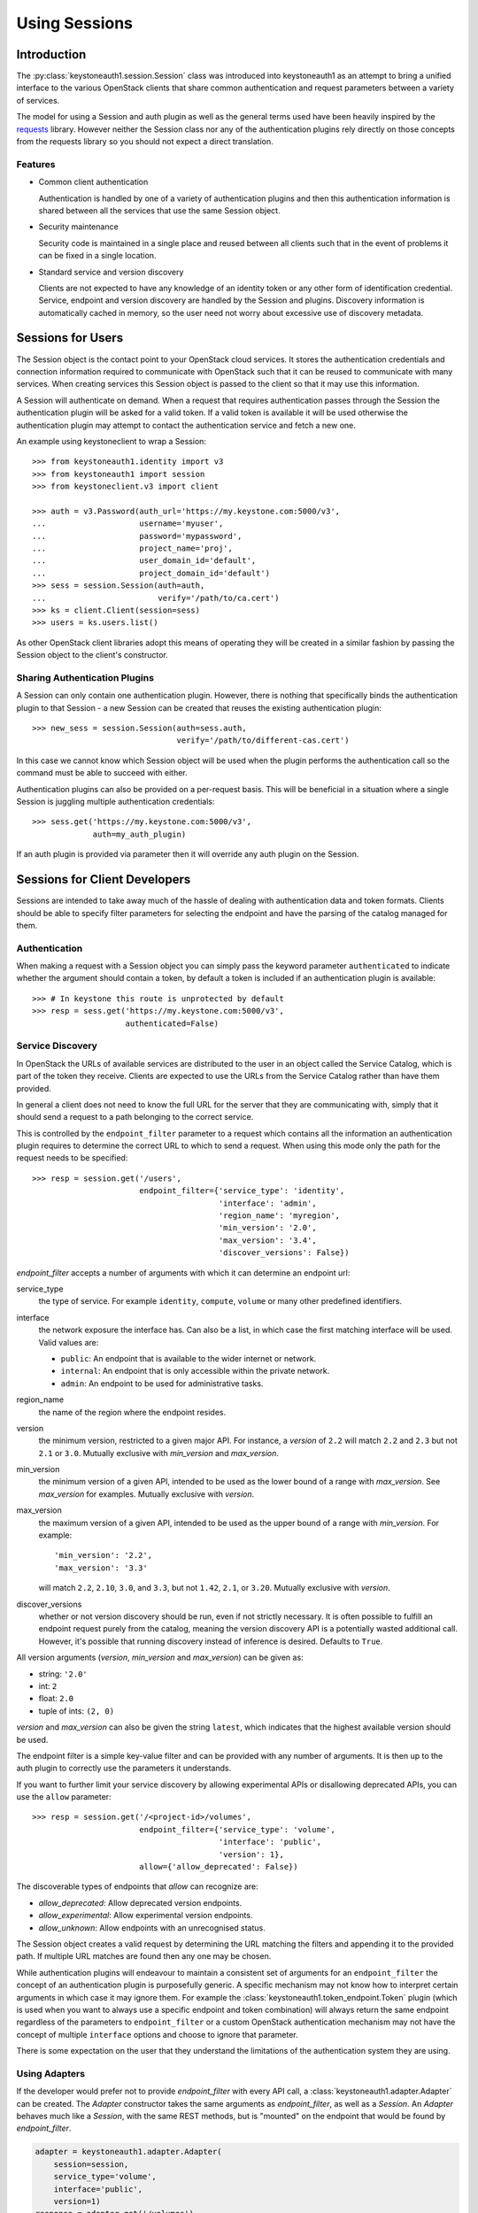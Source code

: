 ==============
Using Sessions
==============

Introduction
============

The :py:class:`keystoneauth1.session.Session` class was introduced into
keystoneauth1 as an attempt to bring a unified interface to the various
OpenStack clients that share common authentication and request parameters
between a variety of services.

The model for using a Session and auth plugin as well as the general terms used
have been heavily inspired by the `requests <http://docs.python-requests.org>`_
library. However neither the Session class nor any of the authentication
plugins rely directly on those concepts from the requests library so you should
not expect a direct translation.

Features
--------

- Common client authentication

  Authentication is handled by one of a variety of authentication plugins and
  then this authentication information is shared between all the services that
  use the same Session object.

- Security maintenance

  Security code is maintained in a single place and reused between all
  clients such that in the event of problems it can be fixed in a single
  location.

- Standard service and version discovery

  Clients are not expected to have any knowledge of an identity token or any
  other form of identification credential. Service, endpoint and version
  discovery are handled by the Session and plugins. Discovery information is
  automatically cached in memory, so the user need not worry about excessive
  use of discovery metadata.


Sessions for Users
==================

The Session object is the contact point to your OpenStack cloud services. It
stores the authentication credentials and connection information required to
communicate with OpenStack such that it can be reused to communicate with many
services.  When creating services this Session object is passed to the client
so that it may use this information.

A Session will authenticate on demand. When a request that requires
authentication passes through the Session the authentication plugin will be
asked for a valid token. If a valid token is available it will be used
otherwise the authentication plugin may attempt to contact the authentication
service and fetch a new one.

An example using keystoneclient to wrap a Session::

    >>> from keystoneauth1.identity import v3
    >>> from keystoneauth1 import session
    >>> from keystoneclient.v3 import client

    >>> auth = v3.Password(auth_url='https://my.keystone.com:5000/v3',
    ...                    username='myuser',
    ...                    password='mypassword',
    ...                    project_name='proj',
    ...                    user_domain_id='default',
    ...                    project_domain_id='default')
    >>> sess = session.Session(auth=auth,
    ...                        verify='/path/to/ca.cert')
    >>> ks = client.Client(session=sess)
    >>> users = ks.users.list()

As other OpenStack client libraries adopt this means of operating they will be
created in a similar fashion by passing the Session object to the client's
constructor.


Sharing Authentication Plugins
------------------------------

A Session can only contain one authentication plugin. However, there is
nothing that specifically binds the authentication plugin to that Session - a
new Session can be created that reuses the existing authentication plugin::

    >>> new_sess = session.Session(auth=sess.auth,
                                   verify='/path/to/different-cas.cert')

In this case we cannot know which Session object will be used when the plugin
performs the authentication call so the command must be able to succeed with
either.

Authentication plugins can also be provided on a per-request basis. This will
be beneficial in a situation where a single Session is juggling multiple
authentication credentials::

    >>> sess.get('https://my.keystone.com:5000/v3',
                 auth=my_auth_plugin)

If an auth plugin is provided via parameter then it will override any auth
plugin on the Session.

Sessions for Client Developers
==============================

Sessions are intended to take away much of the hassle of dealing with
authentication data and token formats. Clients should be able to specify filter
parameters for selecting the endpoint and have the parsing of the catalog
managed for them.

Authentication
--------------

When making a request with a Session object you can simply pass the keyword
parameter ``authenticated`` to indicate whether the argument should contain a
token, by default a token is included if an authentication plugin is available::

    >>> # In keystone this route is unprotected by default
    >>> resp = sess.get('https://my.keystone.com:5000/v3',
                        authenticated=False)


Service Discovery
-----------------

In OpenStack the URLs of available services are distributed to the user in an
object called the Service Catalog, which is part of the token they receive.
Clients are expected to use the URLs from the Service Catalog rather than have
them provided.

In general a client does not need to know the full URL for the server that they
are communicating with, simply that it should send a request to a path
belonging to the correct service.

This is controlled by the ``endpoint_filter`` parameter to a request which
contains all the information an authentication plugin requires to determine the
correct URL to which to send a request. When using this mode only the path for
the request needs to be specified::

    >>> resp = session.get('/users',
                           endpoint_filter={'service_type': 'identity',
                                            'interface': 'admin',
                                            'region_name': 'myregion',
                                            'min_version': '2.0',
                                            'max_version': '3.4',
                                            'discover_versions': False})

`endpoint_filter` accepts a number of arguments with which it can determine an
endpoint url:

service_type
  the type of service. For example ``identity``, ``compute``, ``volume`` or
  many other predefined identifiers.

interface
  the network exposure the interface has. Can also be a list, in which case the
  first matching interface will be used. Valid values are:

  - ``public``: An endpoint that is available to the wider internet or network.
  - ``internal``: An endpoint that is only accessible within the private
    network.
  - ``admin``: An endpoint to be used for administrative tasks.

region_name
  the name of the region where the endpoint resides.

version
  the minimum version, restricted to a given major API. For instance, a
  `version` of ``2.2`` will match ``2.2`` and ``2.3`` but not ``2.1`` or
  ``3.0``. Mutually exclusive with `min_version` and `max_version`.

min_version
  the minimum version of a given API, intended to be used as the lower bound of
  a range with `max_version`. See `max_version` for examples. Mutually
  exclusive with `version`.

max_version
  the maximum version of a given API, intended to be used as the upper bound of
  a range with `min_version`. For example::

    'min_version': '2.2',
    'max_version': '3.3'

  will match ``2.2``, ``2.10``, ``3.0``, and ``3.3``, but not ``1.42``,
  ``2.1``, or ``3.20``. Mutually exclusive with `version`.

discover_versions
  whether or not version discovery should be run, even if not strictly
  necessary. It is often possible to fulfill an endpoint request purely
  from the catalog, meaning the version discovery API is a potentially
  wasted additional call. However, it's possible that running discovery
  instead of inference is desired. Defaults to ``True``.

All version arguments (`version`, `min_version` and `max_version`) can
be given as:

* string: ``'2.0'``
* int: ``2``
* float: ``2.0``
* tuple of ints: ``(2, 0)``

`version` and `max_version` can also be given the string ``latest``, which
indicates that the highest available version should be used.

The endpoint filter is a simple key-value filter and can be provided with any
number of arguments. It is then up to the auth plugin to correctly use the
parameters it understands.

If you want to further limit your service discovery by allowing experimental
APIs or disallowing deprecated APIs, you can use the ``allow`` parameter::

    >>> resp = session.get('/<project-id>/volumes',
                           endpoint_filter={'service_type': 'volume',
                                            'interface': 'public',
                                            'version': 1},
                           allow={'allow_deprecated': False})

The discoverable types of endpoints that `allow` can recognize are:

- `allow_deprecated`: Allow deprecated version endpoints.

- `allow_experimental`: Allow experimental version endpoints.

- `allow_unknown`: Allow endpoints with an unrecognised status.

The Session object creates a valid request by determining the URL matching the
filters and appending it to the provided path. If multiple URL matches are
found then any one may be chosen.

While authentication plugins will endeavour to maintain a consistent set of
arguments for an ``endpoint_filter`` the concept of an authentication plugin is
purposefully generic. A specific mechanism may not know how to interpret
certain arguments in which case it may ignore them. For example the
:class:`keystoneauth1.token_endpoint.Token` plugin (which is used when you want
to always use a specific endpoint and token combination) will always return the
same endpoint regardless of the parameters to ``endpoint_filter`` or a custom
OpenStack authentication mechanism may not have the concept of multiple
``interface`` options and choose to ignore that parameter.

There is some expectation on the user that they understand the limitations of
the authentication system they are using.

Using Adapters
--------------

If the developer would prefer not to provide `endpoint_filter` with every API
call, a :class:`keystoneauth1.adapter.Adapter` can be created. The `Adapter`
constructor takes the same arguments as `endpoint_filter`, as well as a
`Session`. An `Adapter` behaves much like a `Session`, with the same REST
methods, but is "mounted" on the endpoint that would be found by
`endpoint_filter`.

.. code-block:: python

    adapter = keystoneauth1.adapter.Adapter(
        session=session,
        service_type='volume',
        interface='public',
        version=1)
    response = adapter.get('/volumes')

Endpoint Metadata
-----------------

Both :class:`keystoneauth1.adapter.Adapter` and
:class:`keystoneauth1.session.Session` have a method for getting metadata about
the endpoint found for a given service: ``get_endpoint_data``. It takes the
same arguments as the `Adapter` constructor and `endpoint_filter`, and returns
a :class:`keystoneauth1.discovery.EndpointData` object. This object can be used
to determine which major `api_version` was found, or which `interface` in case
of ranges, lists of input values or ``latest`` version. It can also be used to
determine the `min_microversion` and `max_microversion` supported by the API.
If an API does not support microversions, the values will be ``None``.

Note that endpoint filter-related arguments can be omitted from calls to
``Adapter.get_endpoint_data``, in which case they are gleaned from those set
on the Adapter when it was initialized.

``get_endpoint_data`` makes use of the same cache as the rest of the discovery
process, so calling it should incur no undue expense. It will make at least one
version discovery call so that it can fetch microversion metadata. If the user
knows a service does not support microversions and is merely curious as to
which major version was discovered, `discover_versions` can be set to `False`
to prevent fetching microversion metadata.
